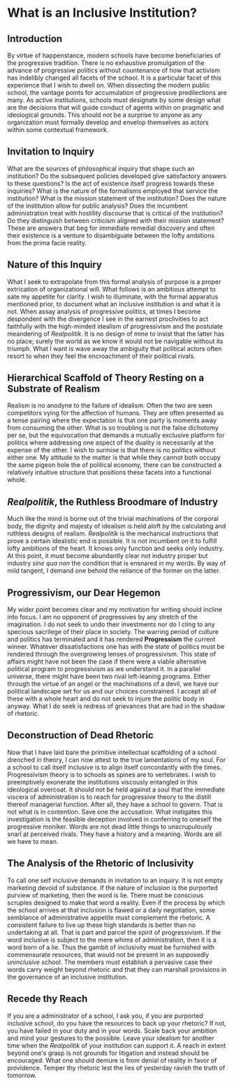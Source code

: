 * What is an Inclusive Institution?
:PROPERTIES:
:CUSTOM_ID: what-is-an-inclusive-institution
:END:
** Introduction
:PROPERTIES:
:CUSTOM_ID: introduction
:END:
By virtue of happenstance, modern schools have become beneficiaries of the progressive tradition. There is no exhaustive promulgation of the advance of progressive politics without countenance of how that activism has indelibly changed all facets of the school. It is a particular facet of this experience that I wish to dwell on. When dissecting the modern public school, the vantage points for accumulation of progressive predilections are many. As active institutions, schools must designate by some design what are the decisions that will guide conduct of agents within on pragmatic and ideological grounds. This should not be a surprise to anyone as any organization must formally develop and envelop themselves as actors within some contextual framework.

** Invitation to Inquiry
:PROPERTIES:
:CUSTOM_ID: invitation-to-inquiry
:END:
What are the sources of philosophical inquiry that shape such an institution? Do the subsequent policies developed give satisfactory answers to these questions? Is the act of existence itself progress towards these inquiries? What is the nature of the formalisms employed that service the institution? What is the mission statement of the institution? Does the nature of the institution allow for public analysis? Does the incumbent administration treat with hostility discourse that is critical of the institution? Do they distinguish between criticism aligned with their mission statement? These are answers that beg for immediate remedial discovery and often their existence is a venture to disambiguate between the lofty ambitions from the prima facie reality.

** Nature of this Inquiry
:PROPERTIES:
:CUSTOM_ID: nature-of-this-inquiry
:END:
What I seek to extrapolate from this formal analysis of purpose is a proper extrication of organizational will. What follows is an ambitious attempt to sate my appetite for clarity. I wish to illuminate, with the formal apparatus mentioned prior, to document what an inclusive institution is and what it is not. When assay analysis of progressive politics, at times I become despondent with the divergence I see in the earnest proclivities to act faithfully with the high-minded idealism of progressivism and the postulate meandering of /Realpolitik/. It is no design of mine to insist that the latter has no place; surely the world as we know it would not be navigable without its triumph. What I want is wave away the ambiguity that political actors often resort to when they feel the encroachment of their political rivals.

** Hierarchical Scaffold of Theory Resting on a Substrate of Realism
:PROPERTIES:
:CUSTOM_ID: hierarchical-scaffold-of-theory-resting-on-a-substrate-of-realism
:END:
Realism is no anodyne to the failure of idealism. Often the two are seen competitors vying for the affection of humans. They are often presented as a tense pairing where the expectation is that one party is moments away from consuming the other. What is so troubling is not the false dichotomy per se, but the equivocation that demands a mutually exclusive platform for politics where addressing one aspect of the duality is necessarily at the expense of the other. I wish to surmise is that there is no politics without either one. My attitude to the matter is that while they cannot both occupy the same pigeon hole the of political economy, there can be constructed a relatively intuitive structure that positions these facets into a functional whole.

** /Realpolitik/, the Ruthless Broodmare of Industry
:PROPERTIES:
:CUSTOM_ID: realpolitik-the-ruthless-broodmare-of-industry
:END:
Much like the mind is borne out of the trivial machinations of the corporal body, the dignity and majesty of idealism is held aloft by the calculating and ruthless designs of realism. /Realpolitik/ is the mechanical instructions that prove a certain idealistic end is possible. It is not incumbent on it to fulfill lofty ambitions of the heart. It knows only function and seeks only industry. At this point, it must become abundantly clear not industry proper but industry /sine qua non/ the condition that is ensnared in my words. By way of mild tangent, I demand one behold the reliance of the former on the latter.

** Progressivism, our Dear Hegemon
:PROPERTIES:
:CUSTOM_ID: progressivism-our-dear-hegemon
:END:
My wider point becomes clear and my motivation for writing should incline into focus. I am no opponent of progressives by any stretch of the imagination. I do not seek to undo their investments nor do I cling to any specious sacrilege of their place in society. The warring period of culture and politics has terminated and it has rendered *Progressism* the current winner. Whatever dissatisfactions one has with the state of politics must be rendered through the overgrowing lenses of progressivism. This state of affairs might have not been the case if there were a viable alternative political program to progressivism as we understand it. In a parallel universe, there might have been two rival left-leaning programs. Either through the virtue of an angel or the machinations of a devil, we have our political landscape set for us and our choices constrained. I accept all of these with a whole heart and do not seek to injure the politic body in anyway. What I do seek is redress of grievances that are had in the shadow of rhetoric.

** Deconstruction of Dead Rhetoric
:PROPERTIES:
:CUSTOM_ID: deconstruction-of-dead-rhetoric
:END:
Now that I have laid bare the primitive intellectual scaffolding of a school drenched in theory, I can now attest to the true lamentations of my soul. For a school to call itself inclusive is to align itself concordantly with the times. Progressivism theory is to schools as spines are to vertebrates. I wish to preemptively exonerate the institutions viscously entangled in this ideological overcoat. It should not be held against a soul that the immediate viscera of administration is to reach for progressive theory to the distill thereof managerial function. After all, they have a school to govern. That is not what is in contention. Save one the accusation. What instigates this investigation is the feasible deception involved in conferring to oneself the progressive moniker. Words are not dead little things to unscrupulously snarl at perceived rivals. They have a history and a meaning. Words are all we have to mean.

** The Analysis of the Rhetoric of Inclusivity
:PROPERTIES:
:CUSTOM_ID: the-analysis-of-the-rhetoric-of-inclusivity
:END:
To call one self inclusive demands in invitation to an inquiry. It is not empty marketing devoid of substance. If the nature of inclusion is the purported purview of marketing, then the word is lie. There must be conscious scruples designed to make that word a reality. Even if the process by which the school arrives at that inclusion is flawed or a daily negotiation, some semblance of administrative appetite must complement the rhetoric. A consistent failure to live up these high standards is better than no undertaking at all. That is part and parcel the spirit of progressivism. If the word inclusive is subject to the mere whims of administration, then it is a word born of a lie. Thus the gambit of inclusivity must be furnished with commensurate resources, that would not be present in an supposedly /uninclusive/ school. The members must establish a pervasive case their words carry weight beyond rhetoric and that they can marshall provisions in the governance of an inclusive institution.

** Recede thy Reach
:PROPERTIES:
:CUSTOM_ID: recede-thy-reach
:END:
If you are a administrator of a school, I ask you, if you are purported inclusive school, do you have the resources to back up your rhetoric? If not, you have failed in your duty and in your words. Scale back your ambition and mind your gestures to the possible. Leave your idealism for another time when the /Realpolitik/ of your institution can support it. A reach in extent beyond one's grasp is not grounds for litigation and instead should be encouraged. What one should demure is from denial of reality in favor of providence. Temper thy rhetoric lest the lies of yesterday ravish the truth of tomorrow.
